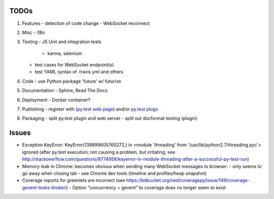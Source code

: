 TODOs
=====

#) Features
   - detection of code change
   - WebSocket reconnect

#) Misc
   - i18n

#) Testing
   - JS Unit and integration tests

     - karma, selenium

   - test cases for WebSocket endpoint(s)
   - test YAML syntax of .travis.yml and others

#) Code
   - use Python package 'future' w/ futurize 

#) Documentation
   - Sphinx, Read The Docs

#) Deployment
   - Docker container?

#) Publishing
   - register with (`py.test web page <http://pytest.org/latest/plugins_index/index.html?highlight=plugins>`_) and/or `py.test plugs <http://pytest-plugs.herokuapp.com/>`_

#) Packaging
   - split py.test plugin and web server
   - split out docformat testing (plugin)

Issues
======

- Exception KeyError: KeyError(139899605760272,) in <module 'threading' from '/usr/lib/python2.7/threading.pyc'> ignored (after py.test execution; not causing a problem, but irritating; see http://stackoverflow.com/questions/8774958/keyerror-in-module-threading-after-a-successful-py-test-run)
- Memory leak in Chrome: becomes obvious when sending many 
  WebSocket messages to browser:
  - only seems to go away when closing tab
  - see Chrome dev tools (timeline and profiles/heap snapshot)
- Coverage reports for greenlets are incorrect (see https://bitbucket.org/ned/coveragepy/issue/149/coverage-gevent-looks-broken)
  - Option "concurrency = gevent" to coverage does no longer seem to exist
